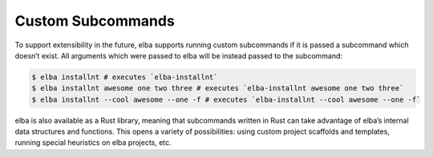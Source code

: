 Custom Subcommands
==================

To support extensibility in the future, elba supports running custom
subcommands if it is passed a subcommand which doesn’t exist. All
arguments which were passed to elba will be instead passed to the
subcommand:

.. code-block:: console

   $ elba installnt # executes `elba-installnt`
   $ elba installnt awesome one two three # executes `elba-installnt awesome one two three`
   $ elba installnt --cool awesome --one -f # executes `elba-installnt --cool awesome --one -f`

elba is also available as a Rust library, meaning that subcommands
written in Rust can take advantage of elba’s internal data structures
and functions. This opens a variety of possibilities: using custom
project scaffolds and templates, running special heuristics on elba
projects, etc.
